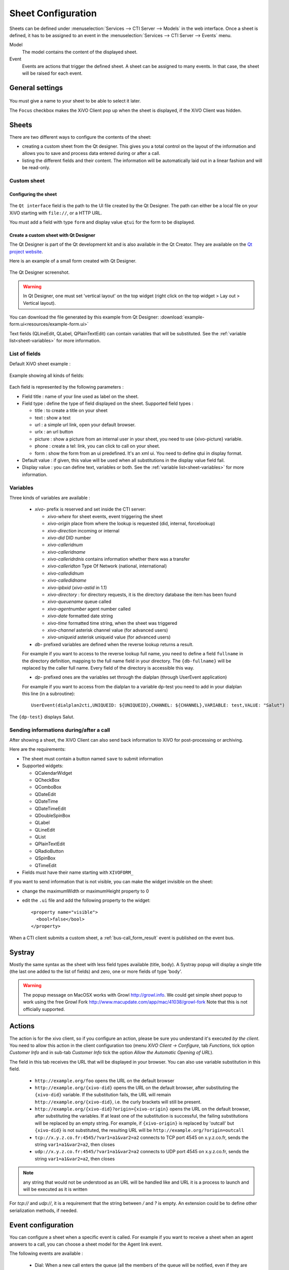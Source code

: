 *******************
Sheet Configuration
*******************

Sheets can be defined under :menuselection:`Services --> CTI Server --> Models`
in the web interface. Once a sheet is defined, it has to be assigned to an event
in the :menuselection:`Services --> CTI Server --> Events` menu.

Model
   The model contains the content of the displayed sheet.
Event
   Events are actions that trigger the defined sheet. A sheet can be assigned to many events. In
   that case, the sheet will be raised for each event.

.. figure:: images/sheets_configuration.png
   :scale: 85%


General settings
================

.. figure:: images/sheets_configuration_general.png
   :scale: 85%

You must give a name to your sheet to be able to select it later.

The ``Focus`` checkbox makes the XiVO Client pop up when the sheet is displayed, if the XiVO Client
was hidden.


.. _custom-call-form:

Sheets
======

There are two different ways to configure the contents of the sheet:

* creating a custom sheet from the Qt designer. This gives you a total control on the layout of the
  information and allows you to save and process data entered during or after a call.
* listing the different fields and their content. The information will be automatically laid out in
  a linear fashion and will be read-only.


Custom sheet
------------

Configuring the sheet
^^^^^^^^^^^^^^^^^^^^^

.. figure:: images/sheets_configuration_sheet_custom.png

The ``Qt interface`` field is the path to the UI file created by the Qt Designer. The path can
either be a local file on your XiVO starting with ``file://``, or a HTTP URL.

You must add a field with type ``form`` and display value ``qtui`` for the form to be displayed.

Create a custom sheet with Qt Designer
^^^^^^^^^^^^^^^^^^^^^^^^^^^^^^^^^^^^^^

The Qt Designer is part of the Qt development kit and is also available in the Qt Creator. They are
available on the `Qt project website`_.

.. _Qt project website: http://qt-project.org/downloads

Here is an example of a small form created with Qt Designer.

.. figure:: images/sheets_configuration_qtui.png
   :scale: 85%

The Qt Designer screenshot.

.. figure:: images/sheets_configuration_qtdesigner.png
   :scale: 85%

.. warning:: In Qt Designer, one must set 'vertical layout' on the top widget (right click on the
   top widget > Lay out > Vertical layout).


You can download the file generated by this example from Qt Designer:
:download:`example-form.ui<resources/example-form.ui>`

Text fields (QLineEdit, QLabel, QPlainTextEdit) can contain variables that will be substituted. See
the :ref:`variable list<sheet-variables>` for more information.


List of fields
--------------

Default XiVO sheet example :

.. figure:: images/sheets_configuration_sheet.png
   :scale: 85%

Example showing all kinds of fields:

.. figure:: images/sheets_configuration_sheet_demo.png
   :scale: 85%

Each field is represented by the following parameters :

* Field title : name of your line used as label on the sheet.
* Field type : define the type of field displayed on the sheet. Supported field types :

  * title : to create a title on your sheet
  * text : show a text
  * url : a simple url link, open your default browser.
  * urlx : an url button
  * picture : show a picture from an internal user in your sheet, you need to use {xivo-picture} variable.
  * phone : create a tel: link, you can click to call on your sheet.
  * form : show the form from an ui predefined. It's an xml ui. You need to define qtui in display format.

* Default value : if given, this value will be used when all substitutions in the display value field fail.
* Display value : you can define text, variables or both. See the :ref:`variable list<sheet-variables>` for more
  information.

.. _sheet-variables:

Variables
---------

Three kinds of variables are available :

  * `xivo-` prefix is reserved and set inside the CTI server:

    * `xivo-where` for sheet events, event triggering the sheet
    * `xivo-origin` place from where the lookup is requested (did, internal, forcelookup)
    * `xivo-direction` incoming or internal
    * `xivo-did` DID number
    * `xivo-calleridnum`
    * `xivo-calleridname`
    * `xivo-calleridrdnis` contains information whether there was a transfer
    * `xivo-calleridton` Type Of Network (national, international)
    * `xivo-calledidnum`
    * `xivo-calledidname`
    * `xivo-ipbxid` (`xivo-astid` in 1.1)
    * `xivo-directory` : for directory requests, it is the directory database the item has been found
    * `xivo-queuename` queue called
    * `xivo-agentnumber` agent number called
    * `xivo-date` formatted date string
    * `xivo-time` formatted time string, when the sheet was triggered
    * `xivo-channel` asterisk channel value (for advanced users)
    * `xivo-uniqueid` asterisk uniqueid value (for advanced users)

  * `db-` prefixed variables are defined when the reverse lookup returns a result.

  For example if you want to access to the reverse lookup full name, you need to define a field
  ``fullname`` in the directory definition, mapping to the full name field in your directory. The
  ``{db-fullname}`` will be replaced by the caller full name. Every field of the directory is
  accessible this way.

  * `dp-` prefixed ones are the variables set through the dialplan (through UserEvent application)

  For example if you want to access from the dialplan to a variable dp-test you
  need to add in your dialplan this line (in a subroutine)::

   UserEvent(dialplan2cti,UNIQUEID: ${UNIQUEID},CHANNEL: ${CHANNEL},VARIABLE: test,VALUE: "Salut")

The ``{dp-test}`` displays Salut.


Sending informations during/after a call
----------------------------------------

After showing a sheet, the XiVO Client can also send back information to XiVO for post-processing or
archiving.

Here are the requirements:

* The sheet must contain a button named ``save`` to submit information
* Supported widgets:

  * QCalendarWidget
  * QCheckBox
  * QComboBox
  * QDateEdit
  * QDateTime
  * QDateTimeEdit
  * QDoubleSpinBox
  * QLabel
  * QLineEdit
  * QList
  * QPlainTextEdit
  * QRadioButton
  * QSpinBox
  * QTimeEdit

* Fields must have their name starting with ``XIVOFORM_``

If you want to send information that is not visible, you can make the widget invisible on the sheet:

* change the maximumWidth or maximumHeight property to 0
* edit the ``.ui`` file and add the following property to the widget::

   <property name="visible">
     <bool>false</bool>
   </property>

When a CTI client submits a custom sheet, a :ref:`bus-call_form_result` event is published on the
event bus.


Systray
=======

Mostly the same syntax as the sheet with less field types available (title,
body). A Systray popup will display a single title (the last one added to the
list of fields) and zero, one or more fields of type 'body'.

.. figure:: images/sheets_configuration_systray.png
   :scale: 85%

.. warning:: The popup message on MacOSX works with Growl http://growl.info. We could get simple
  sheet popup to work using the free Growl Fork http://www.macupdate.com/app/mac/41038/growl-fork
  Note that this is not officially supported.


Actions
=======

The action is for the xivo client, so if you configure an action, please be sure
you understand it's executed *by the client*. You need to allow this action in
the client configuration too (menu `XiVO Client -> Configure`, tab `Functions`,
tick option `Customer Info` and in sub-tab `Customer Info` tick the option
`Allow the Automatic Opening of URL`).

The field in this tab receives the URL that will be displayed in your
browser. You can also use variable substitution in this field.

 * ``http://example.org/foo`` opens the URL on the default browser
 * ``http://example.org/{xivo-did}`` opens the URL on the default browser, after
   substituting the ``{xivo-did}`` variable. If the substitution fails, the URL will
   remain ``http://example.org/{xivo-did}``, i.e. the curly brackets will still be present.
 * ``http://example.org/{xivo-did}?origin={xivo-origin}`` opens the URL on the default
   browser, after substituting the variables. If at least one of the substitution is
   successful, the failing substitutions will be replaced by an empty string. For example,
   if ``{xivo-origin}`` is replaced by 'outcall' but ``{xivo-did}`` is not substituted,
   the resulting URL will be ``http://example.org/?origin=outcall``
 * ``tcp://x.y.z.co.fr:4545/?var1=a1&var2=a2`` connects to TCP port 4545
   on x.y.z.co.fr, sends the string ``var1=a1&var2=a2``, then closes
 * ``udp://x.y.z.co.fr:4545/?var1=a1&var2=a2`` connects to UDP port 4545
   on x.y.z.co.fr, sends the string ``var1=a1&var2=a2``, then closes

.. note:: any string that would not be understood as an URL will be handled like and URL
   it is a process to launch and will be executed as it is written

For `tcp://` and `udp://`, it is a requirement that the string between `/` and `?` is empty.
An extension could be to define other serialization methods, if needed.

.. figure:: images/sheets_configuration_actions.png
   :scale: 85%


Event configuration
===================

You can configure a sheet when a specific event is called. For example if you want to receive a
sheet when an agent answers to a call, you can choose a sheet model for the Agent link event.

The following events are available :

 * Dial: When a new call enters the queue (all the members of the queue will be notified, even if they are not logged)
 * Link: When a user or agent answers a call
 * Unlink: When a user or agent hangup a call received from a queue
 * Incoming DID: Received a call in a DID
 * Hangup: Hangup the call

.. figure:: images/events_configuration.png
   :scale: 85%
